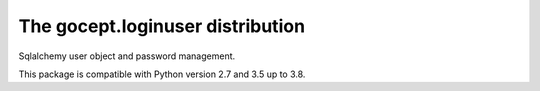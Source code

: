 =================================
The gocept.loginuser distribution
=================================

.. image:: https://travis-ci.com/gocept/gocept.loginuser.svg?branch=master
    :target: https://travis-ci.com/gocept/gocept.loginuser
.. image:: https://coveralls.io/repos/github/gocept/gocept.loginuser/badge.svg
    :target: https://coveralls.io/github/gocept/gocept.loginuser

Sqlalchemy user object and password management.

This package is compatible with Python version 2.7 and 3.5 up to 3.8.
